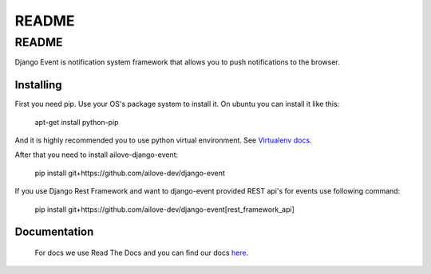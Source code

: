 README
======


README
------

Django Event is notification system framework that allows you to push notifications to the browser.

Installing
~~~~~~~~~~

First you need pip. 
Use your OS's package system to install it.
On ubuntu you can install it like this:

    apt-get install python-pip
    
And it is highly recommended you to use python virtual environment. See `Virtualenv docs`_.

.. _`Virtualenv docs`: https://virtualenv.readthedocs.org/en/latest/

After that you need to install ailove-django-event:
    
    pip install git+https://github.com/ailove-dev/django-event
    
If you use Django Rest Framework and want to django-event provided REST api's for events use following command:

    pip install git+https://github.com/ailove-dev/django-event[rest_framework_api]


Documentation
~~~~~~~~~~~~~

    For docs we use Read The Docs and you can find our docs `here`_.
    
.. _`here`: https://readthedocs.org
    